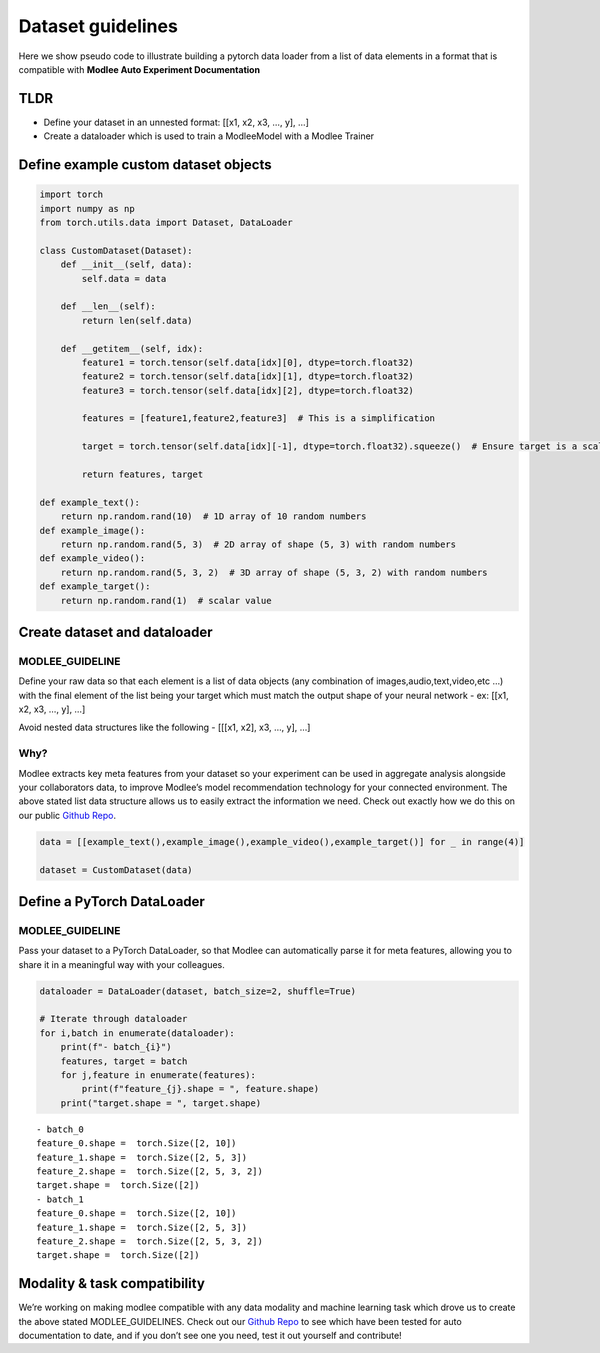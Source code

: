 Dataset guidelines
==================

Here we show pseudo code to illustrate building a pytorch data loader
from a list of data elements in a format that is compatible with
**Modlee Auto Experiment Documentation**

TLDR
----

-  Define your dataset in an unnested format: [[x1, x2, x3, …, y], …]
-  Create a dataloader which is used to train a ModleeModel with a
   Modlee Trainer

Define example custom dataset objects
-------------------------------------

.. code:: ipython3

    import torch
    import numpy as np
    from torch.utils.data import Dataset, DataLoader
    
    class CustomDataset(Dataset):
        def __init__(self, data):
            self.data = data
            
        def __len__(self):
            return len(self.data)
        
        def __getitem__(self, idx):
            feature1 = torch.tensor(self.data[idx][0], dtype=torch.float32)
            feature2 = torch.tensor(self.data[idx][1], dtype=torch.float32)
            feature3 = torch.tensor(self.data[idx][2], dtype=torch.float32)
            
            features = [feature1,feature2,feature3]  # This is a simplification
            
            target = torch.tensor(self.data[idx][-1], dtype=torch.float32).squeeze()  # Ensure target is a scalar or 1D
            
            return features, target
    
    def example_text():
        return np.random.rand(10)  # 1D array of 10 random numbers
    def example_image():
        return np.random.rand(5, 3)  # 2D array of shape (5, 3) with random numbers
    def example_video():
        return np.random.rand(5, 3, 2)  # 3D array of shape (5, 3, 2) with random numbers
    def example_target():
        return np.random.rand(1)  # scalar value


Create dataset and dataloader
-----------------------------

MODLEE_GUIDELINE
~~~~~~~~~~~~~~~~

Define your raw data so that each element is a list of data objects (any
combination of images,audio,text,video,etc …) with the final element of
the list being your target which must match the output shape of your
neural network - ex: [[x1, x2, x3, …, y], …]

Avoid nested data structures like the following - [[[x1, x2], x3, …, y],
…]

Why?
~~~~

Modlee extracts key meta features from your dataset so your experiment
can be used in aggregate analysis alongside your collaborators data, to
improve Modlee’s model recommendation technology for your connected
environment. The above stated list data structure allows us to easily
extract the information we need. Check out exactly how we do this on our
public `Github Repo <https://github.com/modlee-ai/modlee>`__.

.. code:: ipython3

    data = [[example_text(),example_image(),example_video(),example_target()] for _ in range(4)]
    
    dataset = CustomDataset(data)

Define a PyTorch DataLoader
---------------------------

MODLEE_GUIDELINE
~~~~~~~~~~~~~~~~

Pass your dataset to a PyTorch DataLoader, so that Modlee can
automatically parse it for meta features, allowing you to share it in a
meaningful way with your colleagues.

.. code:: ipython3

    
    dataloader = DataLoader(dataset, batch_size=2, shuffle=True)
    
    # Iterate through dataloader
    for i,batch in enumerate(dataloader):
        print(f"- batch_{i}")
        features, target = batch
        for j,feature in enumerate(features):
            print(f"feature_{j}.shape = ", feature.shape)
        print("target.shape = ", target.shape)



.. parsed-literal::

    - batch_0
    feature_0.shape =  torch.Size([2, 10])
    feature_1.shape =  torch.Size([2, 5, 3])
    feature_2.shape =  torch.Size([2, 5, 3, 2])
    target.shape =  torch.Size([2])
    - batch_1
    feature_0.shape =  torch.Size([2, 10])
    feature_1.shape =  torch.Size([2, 5, 3])
    feature_2.shape =  torch.Size([2, 5, 3, 2])
    target.shape =  torch.Size([2])


Modality & task compatibility
-----------------------------

We’re working on making modlee compatible with any data modality and
machine learning task which drove us to create the above stated
MODLEE_GUIDELINES. Check out our `Github
Repo <https://github.com/modlee-ai/modlee>`__ to see which have been
tested for auto documentation to date, and if you don’t see one you
need, test it out yourself and contribute!


